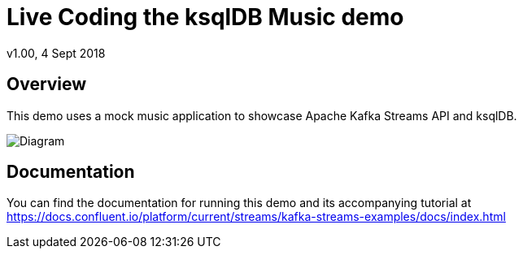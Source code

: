 = Live Coding the ksqlDB Music demo
:source-highlighter: pygments
:doctype: book
v1.00, 4 Sept 2018

:toc:

== Overview

This demo uses a mock music application to showcase Apache Kafka Streams API and ksqlDB.

image::images/ksql-music-demo-overview.jpg[Diagram]

== Documentation

You can find the documentation for running this demo and its accompanying tutorial at https://docs.confluent.io/platform/current/streams/kafka-streams-examples/docs/index.html?utm_source=github&utm_medium=demo&utm_campaign=ch.examples_type.community_content.music[https://docs.confluent.io/platform/current/streams/kafka-streams-examples/docs/index.html]
